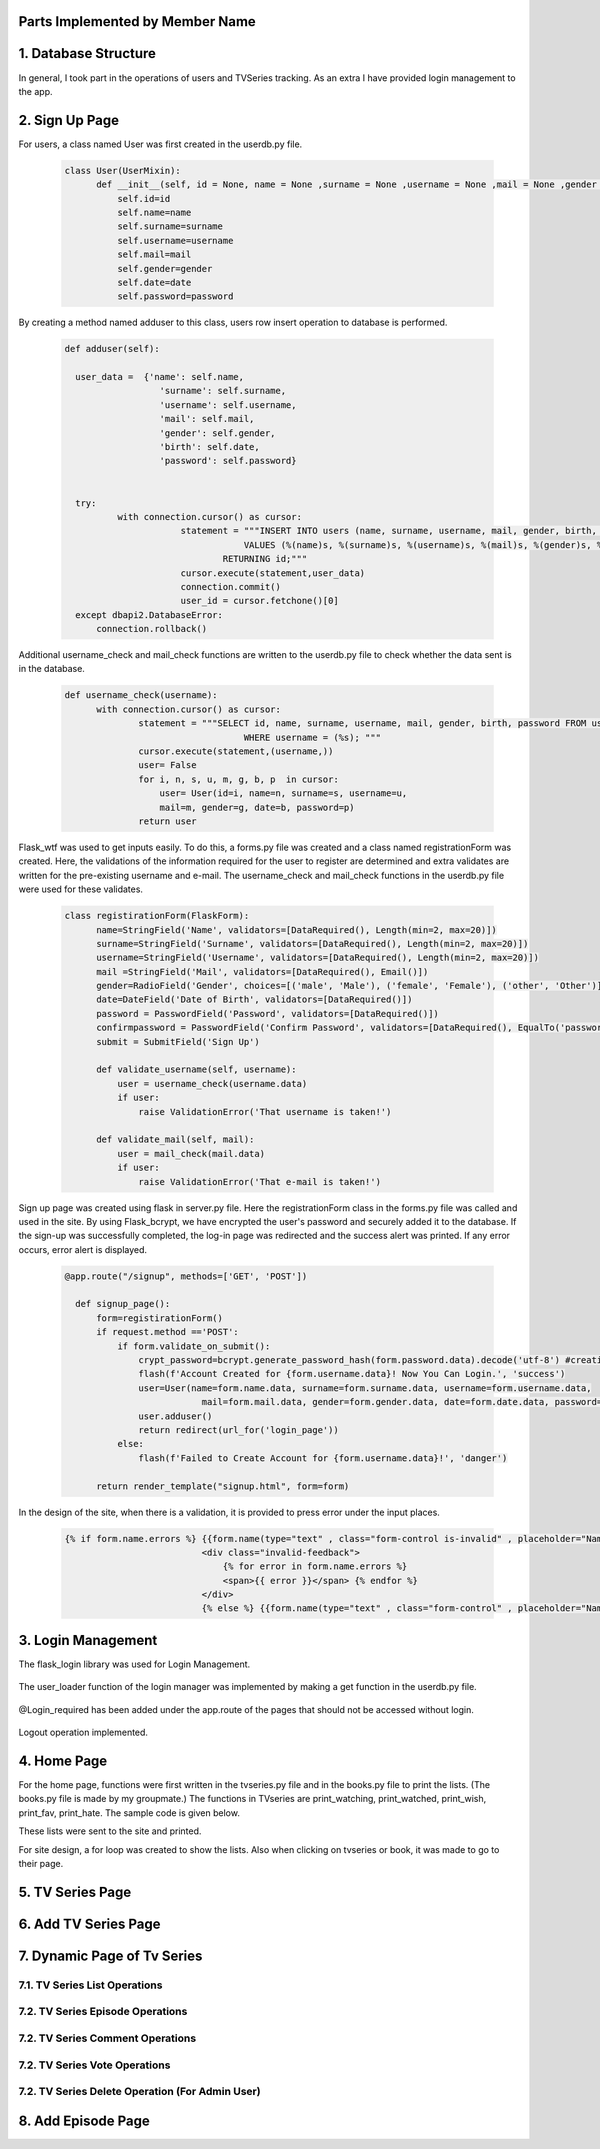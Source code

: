 Parts Implemented by Member Name
================================

1. Database Structure
=====================

In general, I took part in the operations of users and TVSeries tracking. As an extra I have provided login management to the app.

2. Sign Up Page
===============

For users, a class named User was first created in the userdb.py file.

   .. code-block:: python

      class User(UserMixin):
            def __init__(self, id = None, name = None ,surname = None ,username = None ,mail = None ,gender = None ,date = None ,password = None):
                self.id=id
                self.name=name
                self.surname=surname
                self.username=username
                self.mail=mail
                self.gender=gender
                self.date=date
                self.password=password

By creating a method named adduser to this class, users row insert operation to database is performed.
 
   .. code-block:: python

      def adduser(self):

        user_data =  {'name': self.name,
                        'surname': self.surname,
                        'username': self.username,
                        'mail': self.mail,
                        'gender': self.gender,
                        'birth': self.date,
                        'password': self.password}
      

        try:
                with connection.cursor() as cursor:
                            statement = """INSERT INTO users (name, surname, username, mail, gender, birth, password)
                                        VALUES (%(name)s, %(surname)s, %(username)s, %(mail)s, %(gender)s, %(birth)s, %(password)s)
                                    RETURNING id;"""       
                            cursor.execute(statement,user_data)
                            connection.commit()
                            user_id = cursor.fetchone()[0]
        except dbapi2.DatabaseError:
            connection.rollback() 

Additional username_check and mail_check functions are written to the userdb.py file to check whether the data sent is in the database.

   .. code-block:: python

      def username_check(username):
            with connection.cursor() as cursor:
                    statement = """SELECT id, name, surname, username, mail, gender, birth, password FROM users 
                                        WHERE username = (%s); """
                    cursor.execute(statement,(username,))
                    user= False
                    for i, n, s, u, m, g, b, p  in cursor:
                        user= User(id=i, name=n, surname=s, username=u,
                        mail=m, gender=g, date=b, password=p)
                    return user


Flask_wtf was used to get inputs easily. To do this, a forms.py file was created and a class named registrationForm was created. Here, the validations of the information required for the user to register are determined and extra validates are written for the pre-existing username and e-mail. The username_check and mail_check functions in the userdb.py file were used for these validates.

   .. code-block:: python

      class registirationForm(FlaskForm):
            name=StringField('Name', validators=[DataRequired(), Length(min=2, max=20)])
            surname=StringField('Surname', validators=[DataRequired(), Length(min=2, max=20)])
            username=StringField('Username', validators=[DataRequired(), Length(min=2, max=20)])
            mail =StringField('Mail', validators=[DataRequired(), Email()])
            gender=RadioField('Gender', choices=[('male', 'Male'), ('female', 'Female'), ('other', 'Other')], validators=[DataRequired()])
            date=DateField('Date of Birth', validators=[DataRequired()])
            password = PasswordField('Password', validators=[DataRequired()])
            confirmpassword = PasswordField('Confirm Password', validators=[DataRequired(), EqualTo('password')])
            submit = SubmitField('Sign Up')

            def validate_username(self, username):
                user = username_check(username.data)
                if user: 
                    raise ValidationError('That username is taken!')

            def validate_mail(self, mail):
                user = mail_check(mail.data)
                if user: 
                    raise ValidationError('That e-mail is taken!')

Sign up page was created using flask in server.py file. Here the registrationForm class in the forms.py file was called and used in the site. By using Flask_bcrypt, we have encrypted the user's password and securely added it to the database. If the sign-up was successfully completed, the log-in page was redirected and the success alert was printed. If any error occurs, error alert is displayed.

   .. code-block:: python

      @app.route("/signup", methods=['GET', 'POST'])

        def signup_page():
            form=registirationForm()
            if request.method =='POST':
                if form.validate_on_submit():
                    crypt_password=bcrypt.generate_password_hash(form.password.data).decode('utf-8') #creating hashed password
                    flash(f'Account Created for {form.username.data}! Now You Can Login.', 'success')
                    user=User(name=form.name.data, surname=form.surname.data, username=form.username.data,
                                mail=form.mail.data, gender=form.gender.data, date=form.date.data, password=crypt_password)
                    user.adduser()
                    return redirect(url_for('login_page'))
                else:
                    flash(f'Failed to Create Account for {form.username.data}!', 'danger')

            return render_template("signup.html", form=form)

In the design of the site, when there is a validation, it is provided to press error under the input places.

   .. code-block:: guess

      {% if form.name.errors %} {{form.name(type="text" , class="form-control is-invalid" , placeholder="Name")}}
                                <div class="invalid-feedback">
                                    {% for error in form.name.errors %}
                                    <span>{{ error }}</span> {% endfor %}
                                </div>
                                {% else %} {{form.name(type="text" , class="form-control" , placeholder="Name" )}}{% endif%}

3. Login Management
===================

The flask_login library was used for Login Management.

    .. code-block:: python
        from flask_login import LoginManager,login_user, current_user, logout_user, login_required 


The user_loader function of the login manager was implemented by making a get function in the userdb.py file.

    .. code-block:: python
        def get(user_id):
            with connection.cursor() as cursor:
                    statement = """SELECT id, name, surname, username, mail, gender, birth, password FROM users 
                                        WHERE id = ({}); """.format(user_id)
                    cursor.execute(statement)
                    user= False
                    for i, n, s, u, m, g, b, p  in cursor:
                        user= User(id=i, name=n, surname=s, username=u,
                        mail=m, gender=g, date=b, password=p)
                    return user

    .. code-block:: python
        @login_manager.user_loader
        def load_user(user_id):
            return get(int(user_id))


@Login_required has been added under the app.route of the pages that should not be accessed without login.

        .. code-block:: python
            @app.route("/home", methods=['GET', 'POST'])
            @login_required
            ..


Logout operation implemented.

        .. code-block:: python
            @app.route("/logout")
            def logout():
                logout_user()
                return redirect(url_for('login_page'))

    
4. Home Page
============

For the home page, functions were first written in the tvseries.py file and in the books.py file to print the lists. (The books.py file is made by my groupmate.) The functions in TVseries are print_watching, print_watched, print_wish, print_fav, print_hate. The sample code is given below.
        .. code-block:: python
            def print_wish(idno):
                tvs={}
                try:
                    with connection.cursor() as cursor:
                                            statement = """SELECT tv_list.tvid, tvseries.title FROM tv_list,tvseries
                                                        WHERE tv_list.wish_list=TRUE AND tvseries.id=tv_list.tvid AND userid=%s;"""                
                                            cursor.execute(statement,(idno,))
                                            for tvid, tvname in cursor:
                                                tvs[tvid]=tvname
                                            connection.commit()
                                            return tvs
                except dbapi2.DatabaseError:
                            connection.rollback()
                            cursor=connection.cursor()   
These lists were sent to the site and printed.
        
For site design, a for loop was created to show the lists. Also when clicking on tvseries or book, it was made to go to their page.
        .. code-block:: html
            <h2 class="heading-section mb-4">Watching List</h2>
                {% if watching != None %} {% for item in watching %}

                <h2 class="heading-section mb-3">
                    <a class="text-white-50" href="/tv/{{item}}">
                        <i span style="color:yellow" class="ion-ios-film mr-2"></i> {{watching[item]}}
                        <br></a>
                </h2>
                {% endfor %}{% endif %}

5. TV Series Page
=================
6. Add TV Series Page
=====================
7. Dynamic Page of Tv Series
============================
7.1. TV Series List Operations
~~~~~~~~~~~~~~~~~~~~~~~~~~~~~~~~~~
7.2. TV Series Episode Operations
~~~~~~~~~~~~~~~~~~~~~~~~~~~~~~~~~~
7.2. TV Series Comment Operations
~~~~~~~~~~~~~~~~~~~~~~~~~~~~~~~~~~
7.2. TV Series Vote Operations
~~~~~~~~~~~~~~~~~~~~~~~~~~~~~~~~~~
7.2. TV Series Delete Operation (For Admin User)
~~~~~~~~~~~~~~~~~~~~~~~~~~~~~~~~~~~~~~~~~~~~~~~~
8. Add Episode Page
===================
